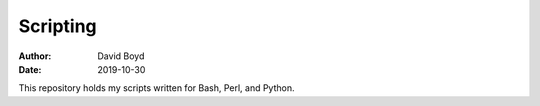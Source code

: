 Scripting
#########
:Author: David Boyd
:Date: 2019-10-30

This repository holds my scripts written for Bash, Perl, and Python.

